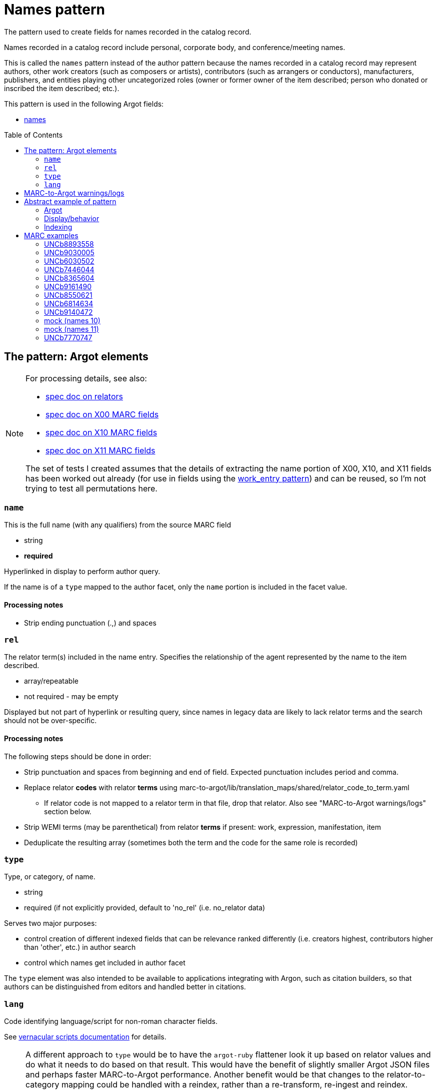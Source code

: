 :toc:
:toc-placement!:

= Names pattern

The pattern used to create fields for names recorded in the catalog record.

Names recorded in a catalog record include personal, corporate body, and conference/meeting names.

This is called the `names` pattern instead of the author pattern because the names recorded in a catalog record may represent authors, other work creators (such as composers or artists), contributors (such as arrangers or conductors), manufacturers, publishers, and entities playing other uncategorized roles (owner or former owner of the item described; person who donated or inscribed the item described; etc.).

This pattern is used in the following Argot fields:

* https://github.com/trln/data-documentation/blob/master/argot/spec_docs/names.adoc[names]

toc::[]

== The pattern: Argot elements

[NOTE]
====
For processing details, see also:

* https://github.com/trln/data-documentation/blob/master/argot/spec_docs/_relator_terms_and_codes.adoc[spec doc on relators]
* https://github.com/trln/data-documentation/blob/master/argot/spec_docs/_field_X00.adoc[spec doc on X00 MARC fields]
* https://github.com/trln/data-documentation/blob/master/argot/spec_docs/_field_X10.adoc[spec doc on X10 MARC fields]
* https://github.com/trln/data-documentation/blob/master/argot/spec_docs/_field_X11.adoc[spec doc on X11 MARC fields]

The set of tests I created assumes that the details of extracting the name portion of X00, X10, and X11 fields has been worked out already (for use in fields using the https://github.com/trln/data-documentation/blob/master/argot/spec_docs/_pattern_work_entry.adoc[work_entry pattern]) and can be reused, so I'm not trying to test all permutations here.

====

=== `name`
This is the full name (with any qualifiers) from the source MARC field

* string
* *required*

Hyperlinked in display to perform author query.

If the name is of a `type` mapped to the author facet, only the `name` portion is included in the facet value.

==== Processing notes

* Strip ending punctuation (.,) and spaces

=== `rel`
The relator term(s) included in the name entry. Specifies the relationship of the agent represented by the name to the item described.

* array/repeatable
* not required - may be empty

Displayed but not part of hyperlink or resulting query, since names in legacy data are likely to lack relator terms and the search should not be over-specific.

==== Processing notes
The following steps should be done in order:

* Strip punctuation and spaces from beginning and end of field. Expected punctuation includes period and comma. 
* Replace relator *codes* with relator *terms* using marc-to-argot/lib/translation_maps/shared/relator_code_to_term.yaml
** If relator code is not mapped to a relator term in that file, drop that relator. Also see "MARC-to-Argot warnings/logs" section below.
* Strip WEMI terms (may be parenthetical) from relator *terms* if present: work, expression, manifestation, item
* Deduplicate the resulting array (sometimes both the term and the code for the same role is recorded)

=== `type`
Type, or category, of name.

* string
* required (if not explicitly provided, default to 'no_rel' (i.e. no_relator data)

Serves two major purposes:

* control creation of different indexed fields that can be relevance ranked differently (i.e. creators highest, contributors higher than 'other', etc.) in author search
* control which names get included in author facet

The `type` element was also intended to be available to applications integrating with Argon, such as citation builders, so that authors can be distinguished from editors and handled better in citations. 

=== `lang`
Code identifying language/script for non-roman character fields.

See https://github.com/trln/data-documentation/blob/master/argot/spec_docs/vernacular_scripts.adoc#code-names-code[vernacular scripts documentation] for details.

[NOTE]
====
A different approach to `type` would be to have the `argot-ruby` flattener look it up based on relator values and do what it needs to do based on that result. This would have the benefit of slightly smaller Argot JSON files and perhaps faster MARC-to-Argot performance. Another benefit would be that changes to the relator-to-category mapping could be handled with a reindex, rather than a re-transform, re-ingest and reindex. 

However, I've opted to handle the `type` assignment in MARC-to-Argot rather than later in the data transformations for a couple of reasons:

* One of Argot's raisons-d'etre was to make diagnosing data problems easier. It is going to be *much* easier for data folks to troubleshoot issues/answer questions about behavior of data in the system if they can see the categorization result one step away from the MARC data.
* Error reporting on issues with relators makes the most sense at the initial data transformation step

====

==== `type` values

[NOTE]
====
Legacy MARC data often lacks the relator data required to assign `type` accurately.

We will know for sure that any name in 100, 110, or 111 is a creator (unless it has a relator that tells us differently).

Names in 7XX fields could be anything and are more likely to be contributors than creators, so names with `type`='no_rel' are treated like names with `type`='contributor'
====

* Highest relevance rank in author search, included in author facet
** `director`
** `creator`

[NOTE]
====
`director` is higher than `creator` to account for the fact that we want directors to specifically be mapped to a directors field.

The director is often also a screenwriter, and screenwriter maps to the `creator` category.

If we ranked `creator` above `director` here, such a director would be assigned `type`='creator' instead of type='director'

Aside: I went back and forth about whether, in such cases, there should be both a `creator` AND a `director` indexed field added, but I think that approach is likely to skew relevance in a weird way.
====

* Slightly lower relevance rank in author search, included in author facet
** `editor`
** `contributor`
** `no_rel` 

* Even lower relevance rank in author search, not included in author facet
** `owner`
** `other`
** `uncategorized`

* Lowest relevance rank in author search. Also include in publisher search. Do not include in author facet
** `publisher`
** `manufacturer`
** `distributor`

==== Processing notes

* If there are no `rel` values
** If MARC data source is 100, 110, 111
*** `type`='creator'
** Otherwise:
*** `type` = 'no_rel'

* Otherwise:
** Look up the relator category for each relator term in marc-to-argot/lib/translation_maps/shared/relator_categories.yaml
*** If relator term is not mapped to a relator category in that file, assign `type`='uncategorized'. Also see "MARC-to-Argot warnings/logs" section below.
** If the name falls into more than one category, assign the highest category in the `type` hierarchy as the `type` value
*** For example, the first name in the abstract example below has two relators terms: author (creator category) and illustrator (contributor category). Creator > contributor, so `type` = 'creator'.

== MARC-to-Argot warnings/logs
The specs show how to handle fields with:

* relator *codes* that do not have translations to relator *terms* for display
* relators that do not map to a relator category

We can do this gracefully, but it would be great if MARC-to-Argot could report out on these so that data folks can determine whether:

* the underlying data is wrong (typos, etc); or
* additional relator terms/vocabularies need to be mapped in MARC-to-Argot

== Abstract example of pattern
=== Argot

[source,ruby]
----
[{'name'=>'aaaa',
  'rel'=>['author', 'illustrator'],
  'type'=>'creator'},
  {'name'=>'dddd'},
  {'name'=>'eeee',
   'rel'=>['former owner'],
   'type'=>'owner'},
   {'name'=>'gggg',
   'rel'=>['printer'],
   'type'=>'manufacturer'},
   {'name'=>'iiii',
   'rel'=>['illustrator'],
   'type'=>'contributor'},
   {'name'=>'kkkk',
   'rel'=>['film director'],
   'type'=>'director'},
   {'name'=>'mmmm',
   'rel'=>['editor of compilation'],
   'type'=>'editor'},
   {'name'=>'林大造, 1922-',
   'rel'=>['editor of compilation'],
   'type'=>'editor',
   'lang'=>'cjk'}
  ]
----

=== Display/behavior

*Authors, etc.*

* http://query.info/author_search[aaaa], author, illustrator
* http://query.info/author_search[dddd]
* http://query.info/author_search[eeee], former owner
* http://query.info/author_search[gggg], printer
* http://query.info/author_search[iiii], illustrator
* http://query.info/author_search[kkkk], director
* http://query.info/author_search[iiii], editor of compilation
* http://query.info/author_search[林大造, 1922-] editor of compilation

=== Indexing

[source,javascript]
----
{"author_facet_tf_stored": [
  "aaaa", "dddd", "iiii", "kkkk", "mmmm", "林大造, 1922-"
  ],
 "names_tf_stored": [
   "aaaa||, author, illustrator",
   "dddd",
   "eeee||, former owner",
   "gggg||, printer",
   "iiii||, illustrator",
   "kkkk||, director",
   "mmmm||, editor of compilation",
   "林大造, 1922-|| editor of compilation"
 ],
 "name_creator_t": [
   "aaaa, author, illustrator"
 ],
 "name_no_rel_t": [
   "dddd"
 ],
 "name_owner_t": [
   "eeee, former owner"
 ],
 "name_manufacturer_t": [
   "gggg, printer"
 ],
 "name_contributor_t": [
   "iiii, illustrator"
 ],
 "name_director_t": [
   "kkkk, film director"
 ],
 "name_editor_t": [
   "mmmm, editor of compilation"
 ],
  "name_editor_v_cjk": [
   "林大造, 1922- editor of compilation"
 ]
}
----

[NOTE]
====
Current plan is to send `name` + `rel` to fields that will be included in both author and keyword indexes.

We want to test if inclusion of `rel` value in author index negatively affects relevance of names with a `rel` value when the query does not include the `rel` value. (Important since hyperlinks in the UI will NOT include `rel` values in their queries, will conduct author queries)

If this is seen as a problem, we may need to split the values included in author and keywork indexes into separate fields.
====

== MARC examples
=== UNCb8893558

[source]
----
=100  \\$aKey, Keegan-Michael
=245  10$aDon't think twice /$cproduced by Miranda Bailey, Jason Beck, Mike Birbiglia, Ira Glass, Amanda Marshall ; written and directed by Mike Birbiglia.
=700  1\$aBirbiglia, Mike,$edirector,$escreenwriter,$eproducer,$eactor.
=700  1\$aJacobs, Gillian,$d1982-$eactor. 
=700  1\$aMicucci, Kate,$eactor.
=700  1\$aSagher, Tami,$eactor.
----

[source,ruby]
----
[{'name'=>'Key, Keegan-Michael',
  'type'=>'creator'},
  {'name'=>'Birbiglia, Mike',
   'rel'=>['director', 'screenwriter', 'producer', 'actor'],
   'type'=>'director'},
   {'name'=>'Jacobs, Gillian, 1982-',
   'rel'=>['actor'],
   'type'=>'contributor'},
   {'name'=>'Micucci, Kate',
   'rel'=>['actor'],
   'type'=>'contributor'},
   {'name'=>'Sagher, Tami',
   'rel'=>['actor'],
   'type'=>'contributor'}
  ]
----

*AUTHOR FACET includes*:

* Key, Keegan-Michael
* Birbiglia, Mike
* Jacobs, Gillian, 1982-
* Micucci, Kate
* Sagher, Tami

=== UNCb9030005

[source]
----
=100  0\$aJerome,$cSaint,$d-419 or 420,$eauthor.$4aut
=245  10$aPrÃ©faces aux livres de la Bible /$cJÃ©rÃ´me ; textes latins des Ã©ditions de R. Weber et R. Gryson et de l'Abbaye Saint-JÃ©rÃ´me (Rome), revus et corrigÃ©s ; introduction, traduction et notes rÃ©alisÃ©es en sÃ©minaire sous la direction d'Aline Canellis.
=700  1\$aCanellis, Aline,$eeditor,$etranslator.$4edt$4trl
=700  02$iContainer of (expression):$aJerome,$cSaint,$d-419 or 420.$tPrefaces.$lFrench$s(Canellis)
=700  02$iContainer of (expression):$aJerome,$cSaint,$d-419 or 420.$tPrefaces.$lLatin$s(Canellis)
----

[source,ruby]
----
[{'name'=>'Jerome, Saint, -419 or 420',
  'rel'=>['author'],
  'type'=>'creator'},
  {'name'=>'Canellis, Aline',
   'rel'=>['editor', 'translator'],
   'type'=>'editor'}
  ]
----

*AUTHOR FACET includes*:

* Jerome, Saint, -419 or 420
* Canellis, Aline

[NOTE]
====

* Importance of cleaning up punctuation around relators and deduplicating
* Canellis is `type`='editor' because 'editor' > 'contributor'
* 7XX with $t or $k are ignored -- they are handled as `related_work` or `included_work` fields

====

*FACET*: all names go to author facet

=== UNCb6030502

[source]
----
=100  1\$aRobeson, Paul,$d1898-1976.$4prf
=245  10$aPaul Robeson live at Carnegie Hall$h[sound recording].
=700  1\$aBooth, Alan,$d1924-1996.$4prf
=700  12$aAleksandrov, AnatoliÄ­ Nikolaevich,$d1888-1982.$tAkh ty nochka, nochen'ka.
=700  12$aClutsam, George H.,$d1866-1951.$tMa curly-headed babby.
=700  12$aFisher, William Arms,$d1861-1948.$tGoin' home.
=700  12$aKern, Jerome,$d1885-1945.$tShow boat.$pOl' man river;$oarranged.
=700  12$aMussorgsky, Modest Petrovich,$d1839-1881.$tBoris Godunov (Rimsky-Korsakov).$pMonolog Borisa;$oarranged.
=700  12$aMussorgsky, Modest Petrovich,$d1839-1881.$tSirotka.
=700  12$aBach, Johann Sebastian,$d1685-1750.$tChrist lag in Todesbanden (Chorale);$oarranged.
=700  12$aSchubert, Franz,$d1797-1828.$tWiegenlied.
=700  12$aRobinson, Earl,$d1910-1991.$tJoe Hill.
=700  12$aBeethoven, Ludwig van,$d1770-1827.$tSymphonies,$nno. 9, op. 125,$rD minor.$pFreude, schÃ¶ner GÃ¶tterfunken;$oarranged.
----

[source,ruby]
----
[{'name'=>'Robeson, Paul, 1898-1976',
  'rel'=>['performer'],
  'type'=>'contributor'},
  {'name'=>'Booth, Alan, 1924-1996',
   'rel'=>['performer'],
   'type'=>'contributor'}
  ]
----

[NOTE]
====

* Robeson is `type`='contributor' despite being recorded in the 100 because 'performer' maps to that category
* 7XX with $t or $k are ignored -- these will be handled as `included_work`

====

*AUTHOR FACET includes*:

* Robeson, Paul, 1898-1976
* Booth, Alan, 1924-1996

=== UNCb7446044

[source]
----
=245  00$a[Collection of sonatas and other works for violin and piano]
=700  12$aMozart, Wolfgang Amadeus,$d1756-1791.$tSonatas,$mviolin, piano.$kSelections.
=700  1\$aBÃ©riot, Ch. de$q(Charles),$d1802-1870,$ecomposer.
=700  1\$aLabarre, ThÃ©odore,$d1805-1870,$ecomposer.
=700  1\$aSheldon, Henry K.,$eformer owner,$ecompiler.
----

[source,ruby]
----
[{'name'=>'BÃ©riot, Ch. de (Charles), 1802-1870',
  'rel'=>['composer'],
  'type'=>'creator'},
  {'name'=>'Labarre, ThÃ©odore, 1805-1870',
  'rel'=>['composer'],
  'type'=>'creator'},
  {'name'=>'Sheldon, Henry K.',
  'rel'=>['former owner', 'compiler'],
  'type'=>'creator'}
]
----

*AUTHOR FACET includes*:

* BÃ©riot, Ch. de (Charles), 1802-1870
* Labarre, ThÃ©odore, 1805-1870
* Sheldon, Henry K.
  
=== UNCb8365604

[source]
----
=100  1\$aWilson, James,$d1779-1845,$eauthor.
=245  10$aBiography of the blind :$bincluding the lives of all who have distinguished themselves as poets, philosophers, artists &c. &c. /$cby James Wilson.
=700  1\$aShowell, John Whitehouse,$eprinter.
=700  1\$aHutchinson, Elizabeth,$d1820-1905,$eformer owner,$eautographer$5NcU
=700  1\$aHutchinson, Sara,$d1775-1835,$einscriber$5NcU
=700  1\$aReed, Mark L.,$eformer owner$5NcU
----

[source,ruby]
----
[{'name'=>'Wilson, James, 1779-1845',
  'rel'=>['author'],
  'type'=>'creator'},
  {'name'=>'Showell, John Whitehouse',
  'rel'=>['printer'],
  'type'=>'manufacturer'},
  {'name'=>'Hutchinson, Elizabeth, 1820-1905',
  'rel'=>['former owner', 'autographer'],
  'type'=>'owner'},
  {'name'=>'Hutchinson, Sara, 1775-1835',
  'rel'=>['inscriber'],
  'type'=>'other'},
  {'name'=>'Reed, Mark L.',
  'rel'=>['former owner'],
  'type'=>'owner'}
]
----

*AUTHOR FACET includes*:

* Wilson, James, 1779-1845

=== UNCb9161490

[source]
----
=100  1\$aMerrill, James,$d1926-1995,$eauthor.
=245  14$aThe book of Ephraim /$cJames Merrill ; introduced and annotated by Stephen Yenser.
=700  1\$aYenser, Stephen,$einscriber.$5DLC
----

[source,ruby]
----
[{'name'=>'Merrill, James, 1926-1995',
  'rel'=>['author'],
  'type'=>'creator'}
]
----

*AUTHOR FACET includes*:

* Merrill, James, 1926-1995

[NOTE]
====
Discard fields with non-whitelisted $5 values
====

=== UNCb8550621

[source]
----
=245  00$aPaul Klee :$birony at work /$cedited by Angela Lampe.
=700  1\$aLampe, Angela,$eeditor.
=710  2\$aMusÃ©e national d'art moderne (France),$ehost institution.
=720  \\$aBaumgartner, Michael$4con
=720  \\$aHaxthausen, Charles W.$4con
=720  \\$aHopfengart, Christine$4con
----

[source,ruby]
----
[{'name'=>'Lampe, Angela',
  'rel'=>['editor'],
  'type'=>'editor'},
  {'name'=>'MusÃ©e national d\'art moderne (France)',
  'rel'=>['host institution'],
  'type'=>'other'},
  {'name'=>'Baumgartner, Michael',
  'rel'=>['conservator'],
  'type'=>'uncategorized'},
  {'name'=>'Haxthausen, Charles W.',
  'rel'=>['conservator'],
  'type'=>'uncategorized'},
  {'name'=>'Hopfengart, Christine',
  'rel'=>['conservator'],
  'type'=>'uncategorized'}
]
----

*AUTHOR FACET includes*:

* Lampe, Angela

=== UNCb6814634

[source]
----
=100  1\$aTelemann, Georg Philipp,$d1681-1767.
=240  10$aIch weiss, dass mein ErlÃ¶ser lebt.$sVocal score.$lEnglish & German
=245  10$aKantate Nr. 160 :$bam ersten Osterfesttage : "Ich weiss, dass mein ErlÃ¶ser lebt" : fÃ¼r Tenor = Cantata no. 160 : for the first Easter feast-day : "I know that my Redeemer liveth" : for tenor solo : BWV 160 /$cJoh. Seb. Bach ; English version by J. Michael Diack ; Klavierauszug von Otto SchrÃ¶der.
=700  1\$aBach, Johann Sebastian,$d1685-1750.
=700  1\$aSchrÃ¶der, Otto,$d1860-1946.$4edt
=700  1\$aBach, Johann Sebastian,$d1685-1750.$tWorks.$f1851.
----

[source,ruby]
----
[{'name'=>'Telemann, Georg Philipp, 1681-1767',
  'type'=>'creator'},
  {'name'=>'Bach, Johann Sebastian, 1685-1750'},
  {'name'=>'SchrÃ¶der, Otto, 1860-1946',
  'rel'=>['editor'],
  'type'=>'editor'}
]
----

*AUTHOR FACET includes*:

* Telemann, Georg Philipp, 1681-1767
* Bach, Johann Sebastian, 1685-1750
* SchrÃ¶der, Otto, 1860-1946

[NOTE]
====

* Telemann is `type`='creator' because the name is recorded in 1XX without a relator that gives a conflicting categorization.
* Bach is `type`='no_rel' (default) because we can't assume anything about the type of name recorded in a 7XX.

====

=== UNCb9140472

[source]
----
=245  04$aLes archives familiales des Ã©crivains :$bdes matÃ©riaux, un motif, une question /$csous la direction de Louis Hincker, FrÃ©dÃ©rique Amselle, Arnaud Huftier, Marc Lacheny.
=700  1\$aHincker, Louis,$eeditor.
=700  1\$aAmselle, FrÃ©dÃ©rique,$editor.
=700  1\$aHuftier, Arnaud,$editor.
=700  1\$aLacheny, Marc,$eeditor.
=710  2\$aUniversitÃ© de Valenciennes et du Hainaut-CambrÃ©sis,$ehost institution.
----

[source,ruby]
----
[{'name'=>'Hincker, Louis',
  'rel'=>['editor'],
  'type'=>'editor'},
  {'name'=>'Amselle, FrÃ©dÃ©rique',
  'rel'=>['ditor'],
  'type'=>'uncategorized'},
  {'name'=>'Huftier, Arnaud',
  'rel'=>['ditor'],
  'type'=>'uncategorized'},
  {'name'=>'Lacheny, Marc',
  'rel'=>['editor'],
  'type'=>'editor'},
  {'name'=>'UniversitÃ© de Valenciennes et du Hainaut-CambrÃ©sis',
  'rel'=>['host institution'],
  'type'=>'other'}
]
----

*AUTHOR FACET includes*:

* Hincker, Louis
* Lacheny, Marc

[NOTE]
====

* Entries for Amselle and Huftier have MARC coding error leading the relator term to be 'ditor' instead of 'editor'
* 'ditor' is not mapped to a relator category, so these names are `type`='uncategorized'
* Ideally MARC-to-Argot would report these for data folks to look at/fix

====

=== mock (names 10)

[source]
----
=245  04$aLes archives familiales des Ã©crivains :$bdes matÃ©riaux, un motif, une question /$csous la direction de Louis Hincker, FrÃ©dÃ©rique Amselle, Arnaud Huftier, Marc Lacheny.
=700  1\$aHincker, Louis.$4etd
----

[source,ruby]
----
[{'name'=>'Hincker, Louis'}
]
----

*AUTHOR FACET includes*:

* Hincker, Louis

[NOTE]
====

* Entry for Huftier has relator code with typo (etd rather than edt) 
* etd is not mapped to a human-readable relator term, so there's nothing we can meaningfully show
* `type`='no_rel' (default) since we don't have one we can work with

====

=== mock (names 11)

[source]
----
=245  04$aLes archives familiales des Ã©crivains :$bdes matÃ©riaux, un motif, une question /$csous la direction de Louis Hincker, FrÃ©dÃ©rique Amselle, Arnaud Huftier, Marc Lacheny.
=700  1\$aHincker, Louis.$4etd$4trl
----

[source,ruby]
----
[{'name'=>'Hincker, Louis',
  'rel'=>['translator'],
  'type'=>'contributor'}
]
----

*AUTHOR FACET includes*:

* Hincker, Louis

[NOTE]
====

* Entry for Huftier has relator code with typo (etd rather than edt) 
* etd is not mapped to a human-readable relator term, but trl is, so we proceed with the one relator we can work with.

====

=== UNCb7770747

[source]
----
=110  1\$aFrance.$tConstitution (1793)
=245  14$aThe constitution of a perfect commonwealth$h[electronic resource] :$bbeing the French constitution of 1793, amended and rendered entirely conformable to the whole rights of man.
=700  1\$aSpence, Thomas,$d1750-1814,$ewriter of preface.
----

[source,ruby]
----
[{'name'=>'France',
  'type'=>'creator'},
 {'name'=>'Spence, Thomas, 1750-1814',
  'rel'=>['writer of preface'],
  'type'=>'contributor'}
]
----

*AUTHOR FACET includes*:

* France
* Spence, Thomas, 1750-1814

